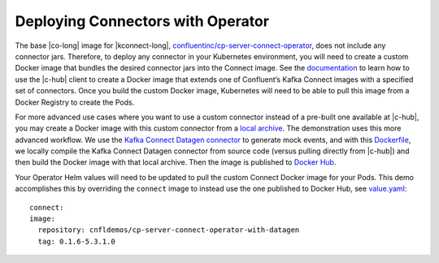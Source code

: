 Deploying Connectors with Operator 
~~~~~~~~~~~~~~~~~~~~~~~~~~~~~~~~~~

The base |co-long| image for |kconnect-long|, `confluentinc/cp-server-connect-operator <https://hub.docker.com/r/confluentinc/cp-server-connect-operator>`__,  does not include any connector jars.
Therefore, to deploy any connector in your Kubernetes environment, you will need to create a custom Docker image that bundles the desired connector jars into the Connect image.
See the `documentation <https://docs.confluent.io/current/connect/managing/extending.html#create-a-docker-image-containing-c-hub-connectors>`__ to learn how to use the |c-hub| client to create a Docker image that extends one of Confluent’s Kafka Connect images with a specified set of connectors.
Once you build the custom Docker image, Kubernetes will need to be able to pull this image from a Docker Registry to create the Pods.

For more advanced use cases where you want to use a custom connector instead of a pre-built one available at |c-hub|, you may create a Docker image with this custom connector from a `local archive <https://docs.confluent.io/current/connect/managing/confluent-hub/command-reference/confluent-hub-install.html#confluent-hub-client-install>`__.
The demonstration uses this more advanced workflow.
We use the `Kafka Connect Datagen connector <https://www.confluent.io/hub/confluentinc/kafka-connect-datagen>`__ to generate mock events, and with this `Dockerfile <https://github.com/confluentinc/kafka-connect-datagen/blob/0.1.x/Dockerfile-operator-local>`__, we locally compile the Kafka Connect Datagen connector from source code (versus pulling directly from |c-hub|) and then build the Docker image with that local archive.
Then the image is published to `Docker Hub <https://hub.docker.com/r/cnfldemos/cp-server-connect-operator-with-datagen>`__.

Your Operator Helm values will need to be updated to pull the custom Connect Docker image for your Pods.
This demo accomplishes this by overriding the ``connect`` image to instead use the one published to Docker Hub, see `value.yaml <https://github.com/confluentinc/examples/blob/5.3.1-post/kubernetes/gke-base/cfg/values.yaml#L53>`__:

::

  connect:
  image:
    repository: cnfldemos/cp-server-connect-operator-with-datagen 
    tag: 0.1.6-5.3.1.0
